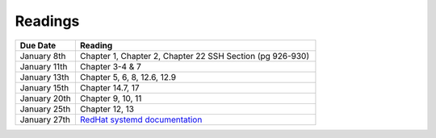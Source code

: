 .. _readings:

Readings
========

.. csv-table::
   :header: Due Date, Reading
   :widths: 20,80

    January 8th, "Chapter 1, Chapter 2, Chapter 22 SSH Section (pg 926-930)"
    January 11th, "Chapter 3-4 & 7"
    January 13th, "Chapter 5, 6, 8, 12.6, 12.9"
    January 15th, "Chapter 14.7, 17"
    January 20th, "Chapter 9, 10, 11"
    January 25th, "Chapter 12, 13"
    January 27th, "`RedHat systemd documentation <https://access.redhat.com/documentation/en-US/Red_Hat_Enterprise_Linux/7/html/System_Administrators_Guide/chap-Managing_Services_with_systemd.html>`_"
